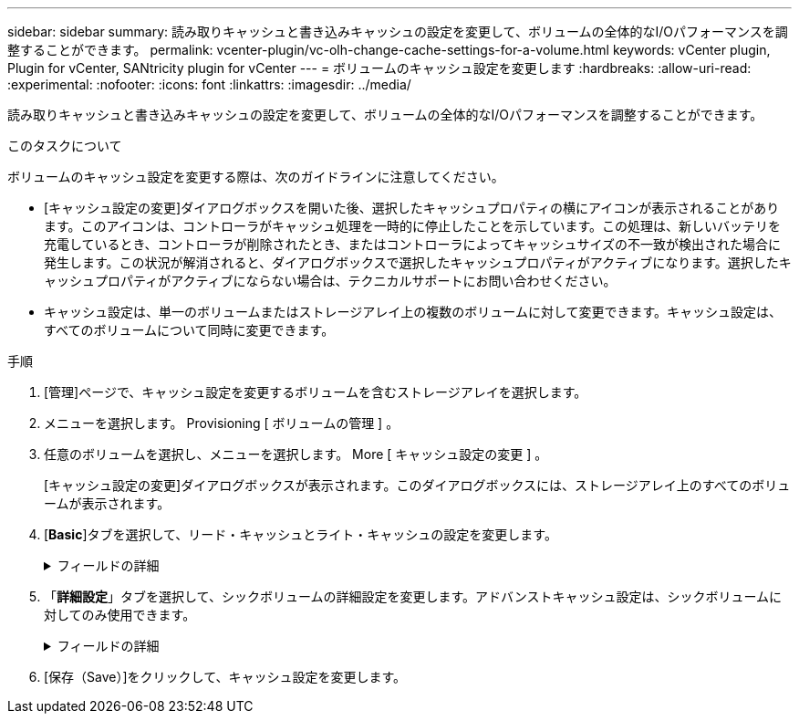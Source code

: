 ---
sidebar: sidebar 
summary: 読み取りキャッシュと書き込みキャッシュの設定を変更して、ボリュームの全体的なI/Oパフォーマンスを調整することができます。 
permalink: vcenter-plugin/vc-olh-change-cache-settings-for-a-volume.html 
keywords: vCenter plugin, Plugin for vCenter, SANtricity plugin for vCenter 
---
= ボリュームのキャッシュ設定を変更します
:hardbreaks:
:allow-uri-read: 
:experimental: 
:nofooter: 
:icons: font
:linkattrs: 
:imagesdir: ../media/


[role="lead"]
読み取りキャッシュと書き込みキャッシュの設定を変更して、ボリュームの全体的なI/Oパフォーマンスを調整することができます。

.このタスクについて
ボリュームのキャッシュ設定を変更する際は、次のガイドラインに注意してください。

* [キャッシュ設定の変更]ダイアログボックスを開いた後、選択したキャッシュプロパティの横にアイコンが表示されることがあります。このアイコンは、コントローラがキャッシュ処理を一時的に停止したことを示しています。この処理は、新しいバッテリを充電しているとき、コントローラが削除されたとき、またはコントローラによってキャッシュサイズの不一致が検出された場合に発生します。この状況が解消されると、ダイアログボックスで選択したキャッシュプロパティがアクティブになります。選択したキャッシュプロパティがアクティブにならない場合は、テクニカルサポートにお問い合わせください。
* キャッシュ設定は、単一のボリュームまたはストレージアレイ上の複数のボリュームに対して変更できます。キャッシュ設定は、すべてのボリュームについて同時に変更できます。


.手順
. [管理]ページで、キャッシュ設定を変更するボリュームを含むストレージアレイを選択します。
. メニューを選択します。 Provisioning [ ボリュームの管理 ] 。
. 任意のボリュームを選択し、メニューを選択します。 More [ キャッシュ設定の変更 ] 。
+
[キャッシュ設定の変更]ダイアログボックスが表示されます。このダイアログボックスには、ストレージアレイ上のすべてのボリュームが表示されます。

. [*Basic*]タブを選択して、リード・キャッシュとライト・キャッシュの設定を変更します。
+
.フィールドの詳細
[%collapsible]
====
[cols="25h,~"]
|===
| キャッシュ設定 | 説明 


| 読み取りキャッシュ | 読み取りキャッシュは、ドライブから読み取られたデータを格納するバッファです。読み取り処理の対象となるデータが以前の処理ですでにキャッシュに格納されていれば、ドライブにアクセスする必要はありません。読み取りキャッシュのデータは、フラッシュされるまで保持されます。 


| 書き込みキャッシュ | 書き込みキャッシュは、ドライブにまだ書き込まれていないホストからのデータを格納するバッファです。書き込みキャッシュ内のデータは、ドライブに書き込まれるまで保持されます。書き込みキャッシュにより、I/Oパフォーマンスを向上させることができます。キャッシュは、ボリュームの書き込みキャッシュが無効になったあとに自動的にフラッシュされます。 
|===
====
. 「*詳細設定*」タブを選択して、シックボリュームの詳細設定を変更します。アドバンストキャッシュ設定は、シックボリュームに対してのみ使用できます。
+
.フィールドの詳細
[%collapsible]
====
[cols="25h,~"]
|===
| 設定 | 説明 


| 動的キャッシュ読み取りプリフェッチ | Dynamic Cache Read Prefetchを使用すると、コントローラは、ドライブからキャッシュにデータブロックを読み取っているときに、連続する追加のデータブロックをキャッシュにコピーできます。このキャッシングにより、以降のデータ要求にキャッシュから対応できる可能性が高まります。動的キャッシュ読み取りプリフェッチは、シーケンシャルI/Oを使用するマルチメディアアプリケーションで重要ですデータがキャッシュにプリフェッチされる速度と量は、ホスト読み取りの速度と要求サイズに基づいて自動で調整されます。ランダムアクセスの場合、原因 データがキャッシュにプリフェッチされることはありません。この機能は、読み取りキャッシュが無効になっている場合は適用されません。 


| バッテリなしの書き込みキャッシュ | バッテリなしの書き込みキャッシュを有効にすると、バッテリがない、障害が発生している、完全に放電されている、フル充電されていないなどの状況でも書き込みキャッシュが続行されます。バッテリなしの書き込みキャッシュを選択すると電源の喪失時にデータが失われる可能性があるため、一般には推奨されません。通常、書き込みキャッシュは、バッテリが充電されるか障害が発生したバッテリが交換されるまで、コントローラによって一時的にオフにされます。注意：*データ損失の可能性*--保護用のユニバーサル電源装置がない場合にこのオプションを選択すると、データが失われる可能性があります。また、コントローラのバッテリがない場合にWrite caching without Batteriesオプションを有効にすると、データが失われる可能性があります。 


| ミラーリングありの書き込みキャッシュ | ミラーリングありの書き込みキャッシュでは、一方のコントローラのキャッシュメモリに書き込まれたデータがもう一方のコントローラのキャッシュメモリにも書き込まれます。そのため、一方のコントローラで障害が発生した場合、もう一方のコントローラで未処理の書き込み処理をすべて完了できます。書き込みキャッシュのミラーリングは、書き込みキャッシュが有効で、2台のコントローラが配置されている場合にのみ使用できます。ミラーリングありの書き込みキャッシュは、ボリュームの作成時にデフォルトで設定されます。 
|===
====
. [保存（Save）]をクリックして、キャッシュ設定を変更します。

